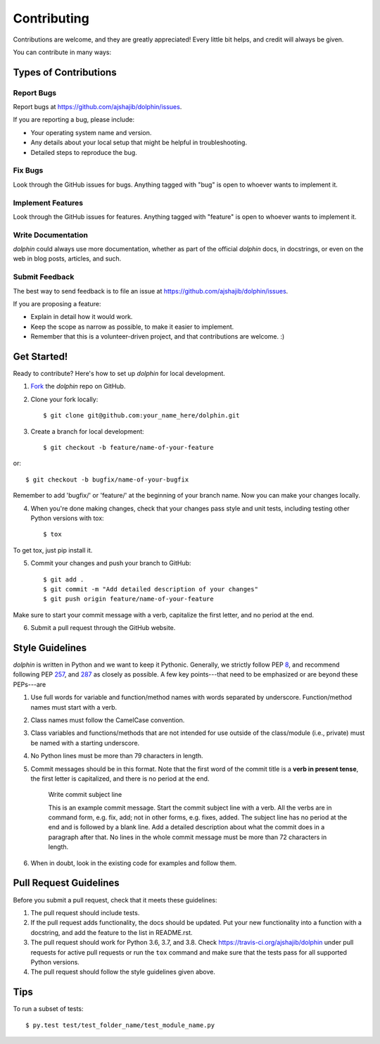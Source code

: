 ============
Contributing
============

Contributions are welcome, and they are greatly appreciated! Every
little bit helps, and credit will always be given. 

You can contribute in many ways:

Types of Contributions
----------------------

Report Bugs
~~~~~~~~~~~

Report bugs at https://github.com/ajshajib/dolphin/issues.

If you are reporting a bug, please include:

* Your operating system name and version.
* Any details about your local setup that might be helpful in troubleshooting.
* Detailed steps to reproduce the bug.

Fix Bugs
~~~~~~~~

Look through the GitHub issues for bugs. Anything tagged with "bug"
is open to whoever wants to implement it.

Implement Features
~~~~~~~~~~~~~~~~~~

Look through the GitHub issues for features. Anything tagged with "feature"
is open to whoever wants to implement it.

Write Documentation
~~~~~~~~~~~~~~~~~~~

`dolphin` could always use more documentation, whether as part of the
official `dolphin` docs, in docstrings, or even on the web in blog posts,
articles, and such.

Submit Feedback
~~~~~~~~~~~~~~~

The best way to send feedback is to file an issue at https://github.com/ajshajib/dolphin/issues.

If you are proposing a feature:

* Explain in detail how it would work.
* Keep the scope as narrow as possible, to make it easier to implement.
* Remember that this is a volunteer-driven project, and that contributions
  are welcome. :)

Get Started!
------------

Ready to contribute? Here's how to set up `dolphin` for
local development.

1. Fork_ the `dolphin` repo on GitHub.
2. Clone your fork locally::

    $ git clone git@github.com:your_name_here/dolphin.git

3. Create a branch for local development::

    $ git checkout -b feature/name-of-your-feature

or::

    $ git checkout -b bugfix/name-of-your-bugfix

Remember to add 'bugfix/' or 'feature/' at the beginning of your branch name. Now you can make your changes locally.

4. When you're done making changes, check that your changes pass style and unit
   tests, including testing other Python versions with tox::

    $ tox

To get tox, just pip install it.

5. Commit your changes and push your branch to GitHub::

    $ git add .
    $ git commit -m "Add detailed description of your changes"
    $ git push origin feature/name-of-your-feature

Make sure to start your commit message with a verb, capitalize the first
letter, and no period at the end.

6. Submit a pull request through the GitHub website.

.. _Fork: https://github.com/ajshajib/dolphin/fork

Style Guidelines
------------------

`dolphin` is written in Python and we want to keep it Pythonic. Generally, we strictly follow PEP 8_, and recommend following PEP 257_, and 287_ as closely as possible. A few key points---that need to be emphasized or are beyond these PEPs---are

1. Use full words for variable and function/method names with words separated by underscore. Function/method names must start with a verb.
2. Class names must follow the CamelCase convention.
3. Class variables and functions/methods that are not intended for use outside of the class/module (i.e., private) must be named with a starting  underscore.
4. No Python lines must be more than 79 characters in length.
5. Commit messages should be in this format. Note that the first word of the commit title is a **verb in present tense**, the first letter is capitalized, and there is no period at the end.

    Write commit subject line

    This is an example commit message. Start the commit subject line with
    a verb. All the verbs are in command form, e.g. fix, add; not in other
    forms, e.g. fixes, added. The subject line has no period at the end and
    is followed by a blank line. Add a detailed description about what the
    commit does in a paragraph after that. No lines in the whole commit
    message must be more than 72 characters in length.

6. When in doubt, look in the existing code for examples and follow them.

.. _8: https://www.python.org/dev/peps/pep-0008/
.. _257: https://www.python.org/dev/peps/pep-0257/
.. _287: https://www.python.org/dev/peps/pep-0287/


Pull Request Guidelines
-----------------------

Before you submit a pull request, check that it meets these guidelines:

1. The pull request should include tests.
2. If the pull request adds functionality, the docs should be updated. Put your new functionality into a function with a docstring, and add the feature to the list in README.rst.
3. The pull request should work for Python 3.6, 3.7, and 3.8.
   Check https://travis-ci.org/ajshajib/dolphin 
   under pull requests for active pull requests or run the ``tox`` command and
   make sure that the tests pass for all supported Python versions.
4. The pull request should follow the style guidelines given above.



Tips
----

To run a subset of tests::

	 $ py.test test/test_folder_name/test_module_name.py
